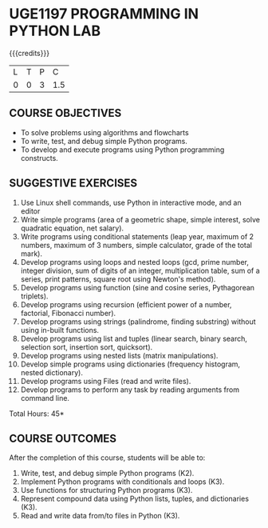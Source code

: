 * UGE1197 PROGRAMMING IN PYTHON LAB
:properties:
:author: R S Milton
:date: 28 June 2018
:end:

{{{credits}}}
| L | T | P |   C |
| 0 | 0 | 3 | 1.5 |
		
** COURSE OBJECTIVES
   - To solve problems using algorithms and flowcharts
   - To write, test, and debug simple Python programs.
   - To develop and execute programs using Python programming constructs.

** SUGGESTIVE EXERCISES
   1. Use Linux shell commands, use Python in interactive mode, and an
      editor
   2. Write simple programs (area of a geometric shape, simple
      interest, solve quadratic equation, net salary).
   3. Write programs using conditional statements (leap year, maximum
      of 2 numbers, maximum of 3 numbers, simple calculator, grade of
      the total mark).
   4. Develop programs using loops and nested loops (gcd, prime
      number, integer division, sum of digits of an integer,
      multiplication table, sum of a series, print patterns, square
      root using Newton's method).
   5. Develop programs using function (sine and cosine series,
      Pythagorean triplets).
   6. Develop programs using recursion (efficient power of a number,
      factorial, Fibonacci number).
   7. Develop programs using strings (palindrome, finding substring)
      without using in-built functions.
   8. Develop programs using list and tuples (linear search, binary
      search, selection sort, insertion sort, quicksort).
   9. Develop programs using nested lists (matrix manipulations).
   10. Develop simple programs using dictionaries (frequency
       histogram, nested dictionary).
   11. Develop programs using Files (read and write files).
   12. Develop programs to perform any task by reading arguments from
       command line.

\hfill *Total Hours: 45*

** COURSE OUTCOMES
After the completion of this course, students will be able to:
1. Write, test, and debug simple Python programs (K2).
2. Implement Python programs with conditionals and loops  (K3).
3. Use functions for structuring Python programs (K3).
4. Represent compound data using Python lists, tuples, and dictionaries (K3).
5. Read and write data from/to files in Python (K3).


** CO PO MAPPING :noexport:
#+NAME: co-po-mapping
|                |    | PO1 | PO2 | PO3 | PO4 | PO5 | PO6 | PO7 | PO8 | PO9 | PO10 | PO11 | PO12 | PSO1 | PSO2 | PSO3 |
|                |    |  K3 |  K6 |  K6 |  K6 |  K6 |     |     |     |     |      |      |      |   K6 |   K5 |   K6 |
| CO1            | K3 |   3 |   2 |     |     |     |     |     |     |     |      |      |      |    2 |      |      |
| CO2            | K3 |   3 |   2 |     |     |     |     |     |     |     |      |      |      |    2 |      |      |
| CO3            | K3 |   3 |   2 |     |  2  |     |     |     |     |     |      |      |      |    2 |      |      |
| CO4            | K3 |   3 |   2 |     |  2  |     |     |     |     |     |      |      |      |    2 |      |      |
| CO5            | K3 |   3 |   2 |     |     |     |     |     |     |     |      |      |      |    2 |      |      |
| Score          |    |  15 |  10 |     |  4  |     |     |     |     |     |      |      |      |   10 |      |      |
| Course Mapping |    |   3 |   2 |     |  2  |     |     |     |     |     |      |      |      |    2 |      |      |


